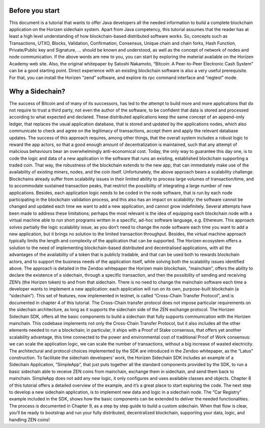 ================
Before you start
================

This document is a tutorial that wants to offer Java developers all the needed information to build a complete blockchain application on the Horizen sidechain system.
Apart from Java competency, this tutorial assumes that the reader has at least a high level understanding of how blockchain-based distributed software works. 
So, concepts such as Transactions, UTXO, Blocks, Validation, Confirmation, Consensus, Unique chain and chain forks, Hash Function, Private/Public key and Signature, … should be known and understood, as well as the concept of network of nodes and node communication. If the above words are new to you, you can start by exploring the material available on the Horizen Academy web site. Also, the original whitepaper by Satoshi Nakamoto, “Bitcoin: A Peer-to-Peer Electronic Cash System” can be a good starting point. 
Direct experience with an existing blockchain software is also a very useful prerequisite. For that, you can install the Horizen “zend” software, and explore its rpc command interface and “regtest” mode.

================
Why a Sidechain?
================

The success of Bitcoin and of many of its successors, has led to the attempt to build more and more applications that do not require to trust a third party, not even the author of the software, to be confident that data is stored and processed according to what expected and declared. These distributed applications keep the same concept of an append-only ledger, that replaces the usual application database, that is stored and updated by the applications nodes, which also communicate to check and agree on the legitimacy of transactions, accept them and apply the relevant database updates. The success of this approach requires, among other things, that the overall system includes a robust logic to reward the app actors, so that a good enough amount of decentralization is maintained, such that any attempt of malicious behaviours bear an overwhelmingly anti-economical cost. Today, the only way to guarantee this day one, is to code the logic and data of a new application in the software that runs an existing, established blockchain supporting a traded coin. That way, the robustness of the blockchain extends to the new app, that can immediately make use of the availability of existing miners, nodes, and the coin itself.
Unfortunately, the above approach bears a scalability challenge. Blockchains already suffer from scalability issues in their limited ability to process large volumes of transaction/time, and to accommodate sustained transaction peaks, that restrict the possibility of integrating a large number of new applications. Besides, each application logic needs to be coded in the node software, that is run by each node participating in the blockchain validation process, and this also has an impact on scalability: the software cannot be changed and updated each time we want to add a new application, and cannot grow indefinitely.
Several attempts have been made to address these limitations; perhaps the most relevant is the idea of equipping each blockchain node with a virtual machine able to run short programs written in a specific, ad-hoc software language, e.g. Ethereum. This approach solves partially the logic scalability issue, as you don’t need to change the node software each time you want to add a new application, but it brings no solution to the limited transaction throughput. Besides, the virtual machine approach typically limits the length and complexity of the application that can be supported.
The Horizen ecosystem offers a solution to the need of implementing blockchain-based distributed and decentralised applications, with all the advantages of the availability of a token that is publicly tradable, and that can be used both to rewards blockchain actors, and to support the business needs of the application itself, while solving both the scalability issues identified above. The approach is detailed in the Zendoo whitepaper the Horizen main blockchain, “mainchain”, offers the ability to declare the existence of a sidechain, through a specific transaction, and then the possibility of sending and receiving ZEN’s (the Horizen token) to and from that sidechain. There is no need to change the mainchain software each time a developer wants to implement a new application: each application will run on its own, purpose-built blockchain (a “sidechain”). This set of features, now implemented in testnet, is called “Cross-Chain Transfer Protocol”, and is documented in chapter 4 of this tutorial. The Cross-Chain transfer protocol does not impose particular requirements on the sidechain architecture, as long as it supports the sidechain side of the ZEN exchange protocol.
The Horizen Sidechain SDK, offers all the basic components to build a sidechain that fully supports communication with the Horizen mainchain. This codebase implements not only the Cross-Chain Transfer Protocol, but it also includes all the other elements needed to run a blockchain; in particular, it ships with a Proof of Stake consensus, that offers yet another scalability advantage, this time connected to the power and environmental cost of traditional Proof of Work consensus: we can scale the application logic, we can scale the number of transactions, without a big increase of wasted electricity. The architectural and protocol choices implemented by the SDK are introduced in the Zendoo whitepaper, as the “Latus” construction.
To facilitate the sidechain developers’ work, the Horizen Sidechain SDK includes an example of a Sidechain Application, “SimpleApp”, that just puts together all the standard components provided by the SDK, to run a basic sidechain able to receive ZEN coins from mainchain, exchange them in sidechain, and send them back to mainchain. SimpleApp does not add any new logic, it only configures and uses available classes and objects. Chapter 8 of this tutorial offers a detailed overview of the example, and it’s a great place to start exploring the code.
The next step to develop a new sidechain application, is to implement new data and logic in a sidechain node. The “Car Registry” example included in the SDK, shows how the basic components can be extended to deliver the needed functionalities. The process is documented in Chapter 9, as a step by step guide to build a custom sidechain. When that flow is clear, you’ll be ready to bootstrap and run your fully distributed, decentralized blockchain, supporting your data, logic, and handling ZEN coins!

